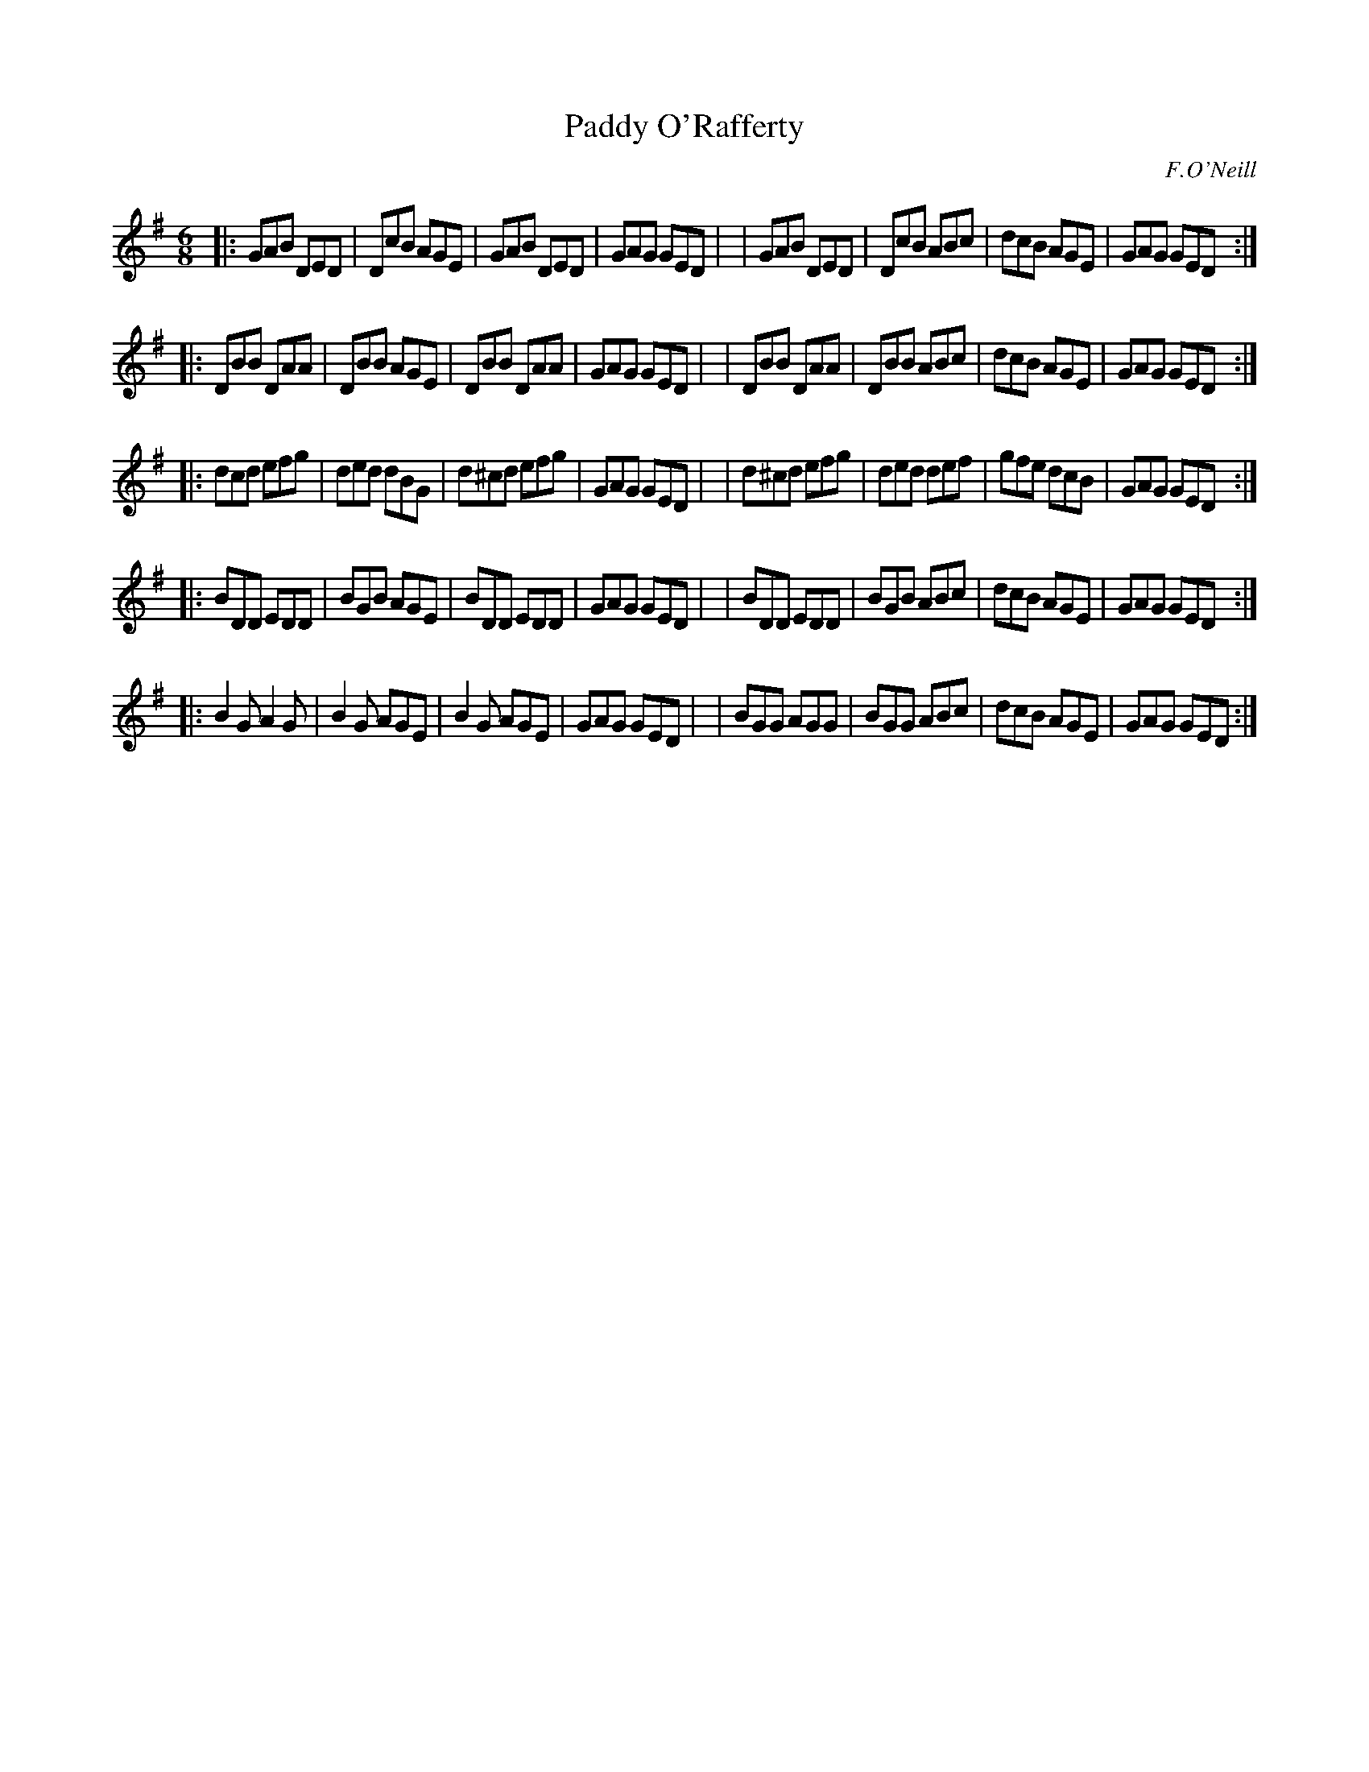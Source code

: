X: 954
T: Paddy O'Rafferty
R: jig
%S: s:5 b:40(8+8+8+8+8)
B: O'Neill's 1850 #954
O: F.O'Neill
Z: Dan G. Petersen, dangp@post6.tele.dk
N: Should the 1st bar in the 3rd strain have ^c like bars 3 and 5? [JC]
M: 6/8
L: 1/8
K: G
|: GAB  DED | DcB AGE | GAB  DED | GAG GED |\
|  GAB  DED | DcB ABc | dcB  AGE | GAG GED :|
|: DBB  DAA | DBB AGE | DBB  DAA | GAG GED |\
|  DBB  DAA | DBB ABc | dcB  AGE | GAG GED :|
|: dcd  efg | ded dBG | d^cd efg | GAG GED |\
|  d^cd efg | ded def | gfe  dcB | GAG GED :|
|: BDD  EDD | BGB AGE | BDD  EDD | GAG GED |\
|  BDD  EDD | BGB ABc | dcB  AGE | GAG GED :|
|: B2G  A2G | B2G AGE | B2G  AGE | GAG GED |\
|  BGG  AGG | BGG ABc | dcB  AGE | GAG GED :|

